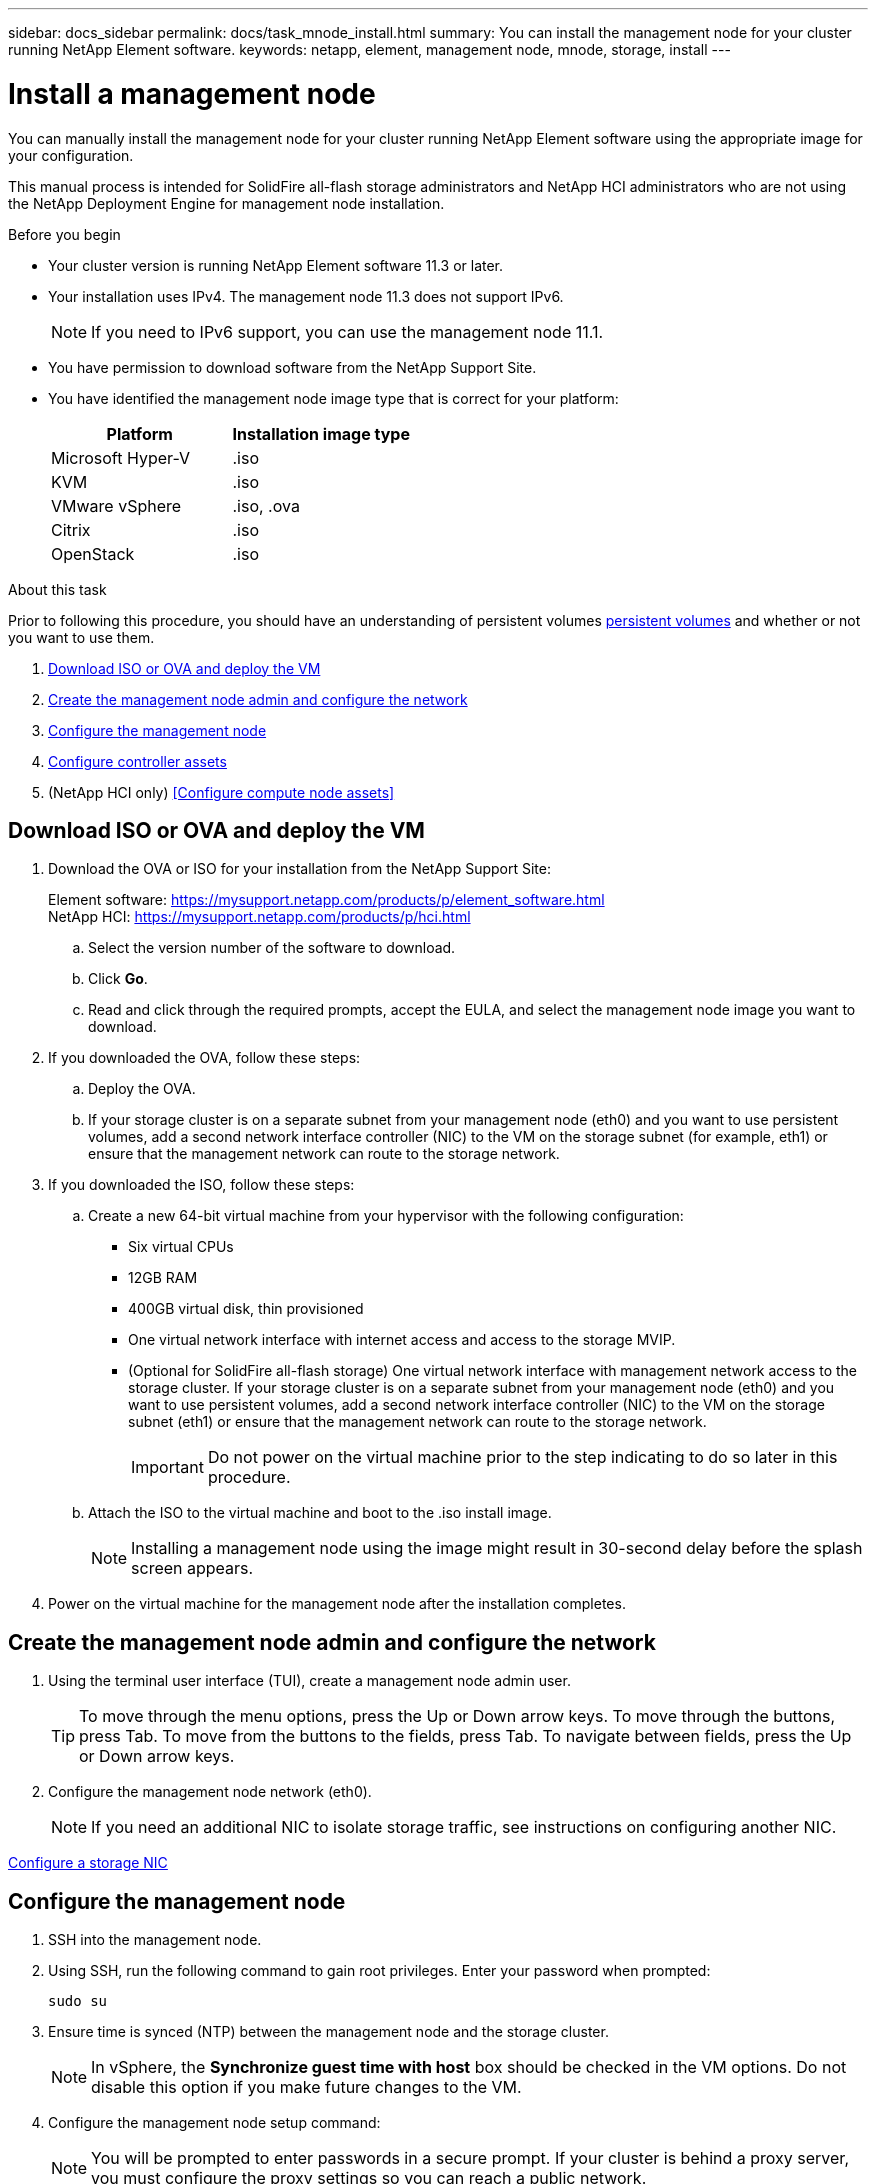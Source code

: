 ---
sidebar: docs_sidebar
permalink: docs/task_mnode_install.html
summary: You can install the management node for your cluster running NetApp Element software.
keywords: netapp, element, management node, mnode, storage, install
---

= Install a management node

:hardbreaks:
:nofooter:
:icons: font
:linkattrs:
:imagesdir: ../media/

[.lead]
You can manually install the management node for your cluster running NetApp Element software using the appropriate image for your configuration.

This manual process is intended for SolidFire all-flash storage administrators and NetApp HCI administrators who are not using the NetApp Deployment Engine for management node installation.

.Before you begin

* Your cluster version is running NetApp Element software 11.3 or later.
* Your installation uses IPv4. The management node 11.3 does not support IPv6.
+
NOTE: If you need to IPv6 support, you can use the management node 11.1.

* You have permission to download software from the NetApp Support Site.
* You have identified the management node image type that is correct for your platform:
+
[cols=2*,options="header",cols="30,30"]
|===
| Platform
| Installation image type
| Microsoft Hyper-V | .iso
| KVM | .iso
| VMware vSphere | .iso, .ova
| Citrix | .iso
| OpenStack | .iso
|===

.About this task
Prior to following this procedure, you should have an understanding of persistent volumes link:concept_hci_volumes.html#persistent-volumes[persistent volumes] and whether or not you want to use them.

. <<Download ISO or OVA and deploy the VM>>
. <<Create the management node admin and configure the network>>
. <<Configure the management node>>
. <<Configure controller assets>>
. (NetApp HCI only) <<Configure compute node assets>>

== Download ISO or OVA and deploy the VM

. Download the OVA or ISO for your installation from the NetApp Support Site:
+
Element software: https://mysupport.netapp.com/products/p/element_software.html
NetApp HCI: https://mysupport.netapp.com/products/p/hci.html

.. Select the version number of the software to download.
.. Click *Go*.
.. Read and click through the required prompts, accept the EULA, and select the management node image you want to download.
. If you downloaded the OVA, follow these steps:
.. Deploy the OVA.
.. If your storage cluster is on a separate subnet from your management node (eth0) and you want to use persistent volumes, add a second network interface controller (NIC) to the VM on the storage subnet (for example, eth1) or ensure that the management network can route to the storage network.
. If you downloaded the ISO, follow these steps:
.. Create a new 64-bit virtual machine from your hypervisor with the following configuration:
+
* Six virtual CPUs
* 12GB RAM
* 400GB virtual disk, thin provisioned
* One virtual network interface with internet access and access to the storage MVIP.
* (Optional for SolidFire all-flash storage) One virtual network interface with management network access to the storage cluster. If your storage cluster is on a separate subnet from your management node (eth0) and you want to use persistent volumes, add a second network interface controller (NIC) to the VM on the storage subnet (eth1) or ensure that the management network can route to the storage network.
+
IMPORTANT: Do not power on the virtual machine prior to the step indicating to do so later in this procedure.

.. Attach the ISO to the virtual machine and boot to the .iso install image.
+
NOTE: Installing a management node using the image might result in 30-second delay before the splash screen appears.

. Power on the virtual machine for the management node after the installation completes.

== Create the management node admin and configure the network

. Using the terminal user interface (TUI), create a management node admin user.
+
TIP: To move through the menu options, press the Up or Down arrow keys. To move through the buttons, press Tab. To move from the buttons to the fields, press Tab. To navigate between fields, press the Up or Down arrow keys.

. Configure the management node network (eth0).
+
NOTE: If you need an additional NIC to isolate storage traffic, see instructions on configuring another NIC.

link:task_mnode_install_add_storage_NIC.html[Configure a storage NIC]


== Configure the management node
. SSH into the management node.
. Using SSH, run the following command to gain root privileges. Enter your password when prompted:
+
----
sudo su
----

. Ensure time is synced (NTP) between the management node and the storage cluster.
+
NOTE: In vSphere, the *Synchronize guest time with host* box should be checked in the VM options. Do not disable this option if you make future changes to the VM.

. Configure the management node setup command:
+
NOTE: You will be prompted to enter passwords in a secure prompt. If your cluster is behind a proxy server, you must configure the proxy settings so you can reach a public network.

+
----
/sf/packages/mnode/setup-mnode --mnode_admin_user [username]
--storage_mvip [mvip] --storage_username [username]
--telemetry_active
[true]
----

.. Replace the value in [ ] brackets (including the brackets) for each of the following required parameters:
+
NOTE: The abbreviated form of the command name is in parentheses ( ) and can be substituted for the full name.

+
* *--mnode_admin_user (-mu) [username]*: The username for the management node administrator account. This is likely to be the username for the user account you used to log into the management node.
* *--storage_mvip (-sm) [MVIP address]*: The MVIP (management virtual IP address) of the storage cluster running Element software.
* *--storage_username (-su) [username]*: The storage cluster administrator username for the cluster specified by the `--storage_mvip` parameter.
* *--telemetry_active (-t) [true]*: Retain the value true that enables data collection for analytics by Active IQ.
.. (Optional): Add Active IQ endpoint parameters to the command:
+
* *--remote_host (-rh) [AIQ_endpoint]*: The endpoint where Active IQ telemetry data is sent to be processed. If the parameter is not included, the default endpoint is used.
.. (Optional): Add the following persistent volume parameters. Do not modify or delete the account and volumes created for persistent volumes functionality or a loss in management capability will result.
* *--use_persistent_volumes (-pv) [true/false, default: false]*: Enable or disable persistent volumes. Enter the value true to enable persistent volumes functionality.
* *--persistent_volumes_account (-pva) [account_name]*: If ``--use_persistent_volumes` is set to true, use this parameter and enter the storage account name that will be used for persistent volumes.
+
NOTE: Use a unique account name for persistent volumes that is different from any existing account name on the cluster. It is critically important to keep the account for persistent volumes separate from the rest of your environment.

+
* *--persistent_volumes_mvip (-pvm) [mvip]*: Enter the MVIP (management virtual IP address) of the storage cluster running Element software that will be used with persistent volumes. This is only required if multiple storage clusters are managed by the management node. If multiple clusters are not managed, the default cluster MVIP will be used.
. Configure a proxy server:
* *--use_proxy (-up) [true/false, default: false]*: Enable or disable the use of the proxy. This parameter is required to configure a proxy server.
* *--proxy_hostname_or_ip (-pi) [host]*: The proxy hostname or IP. This is required if you want to use a proxy. If you specify this, you will be prompted to input `--proxy_port`.
* *--proxy_username (-pu) [username]*: The proxy username. This parameter is optional.
* *--proxy_password (-pp) [password]*: The proxy password. This parameter is optional.
* *--proxy_port (-pq) [port, default: 0]*: The proxy port. If you specify this, you will be prompted to input the proxy host name or IP (`--proxy_hostname_or_ip`).
* *--proxy_ssh_port (-ps) [port, default: 443]*: The SSH proxy port. This defaults to port 443.
. (Optional) Use parameter help if you need additional information about each parameter:
+
* *--help (-h)*: Returns information about each parameter. Parameters are defined as required or optional based on initial deployment. Upgrade and redeployment parameter requirements might vary.
. Run the `setup-mnode` command.
. From a browser, log into the management node REST API UI:
.. Go to the storage MVIP and log in. This action causes the certificate to be accepted for the next step.
.. Open the REST API UI on the management node:
+
----
https://[management node IP]/ mnode
----
. From the management node REST API UI, click *Authorize* or any lock icon and complete the following:
.. Enter the cluster user name and password.
.. Enter the client ID as `mnode-client`.
.. Click *Authorize* to begin a session.
. Run *GET /assets* to find the base asset ID that you will need for the next steps:
a. Click *GET /assets*.
b. Click *Try it out*.
c. Click *Execute*.
d. Copy the value for `"id"` for the base asset to your clipboard:
+
image::mNode_API_Base_asset_ID.png[base asset ID highlighted in response body]
+
Your installation has a base asset configuration that was created during installation or upgrade.

== Configure controller assets

. Add a vCenter controller asset for NetApp HCI monitoring (NetApp HCI installations only) and Hybrid Cloud Control (for all installations) to the management node known assets:
.. Click *POST /assets/{asset_id}/controllers* to add a controller sub-asset.
.. Click *Try it out*.
.. Enter the required payload values as defined in the *Model* tab with type vCenter and vCenter credentials.
.. Enter the parent base asset ID you copied to your clipboard in the *asset_id* field.
.. Click *Execute*.

== (NetApp HCI only) Configure compute node assets

. (For NetApp HCI only) Add a compute node asset to the management node known assets:
.. Click *POST/assets/{asset_id}/compute-nodes* to add a compute node sub-asset with credentials for the compute node asset.
.. Click *Try it out*.
.. In the payload, enter the required payload values as defined in the Model tab. Use type `ESXi Host` and remove the ``"hardware_tag"`` parameter.
.. Enter the parent base asset ID you copied to your clipboard in the *asset_id* field.
.. Click *Execute*.


[discrete]
== Find more Information
* About persistent volumes
* link:task_mnode_add_assets.html[Add an asset to the management node]
* link:task_mnode_install_add_storage_NIC.html[Configure a storage NIC]
* https://docs.netapp.com/hci/index.jsp[NetApp HCI Documentation Center^]
* https://docs.netapp.com/us-en/documentation/hci.aspx[NetApp HCI Resources Page^]
